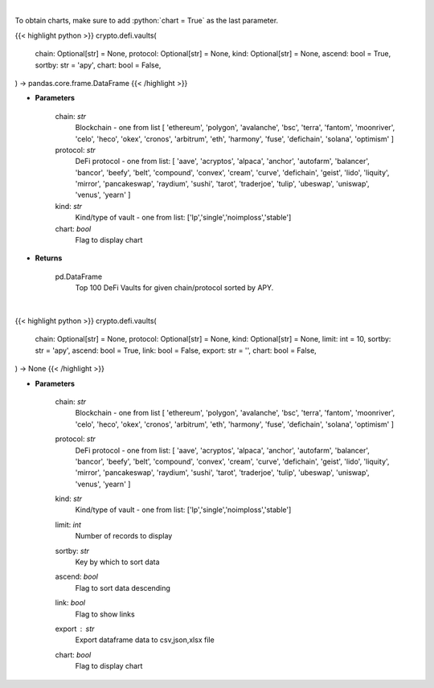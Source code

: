 .. role:: python(code)
    :language: python
    :class: highlight

|

To obtain charts, make sure to add :python:`chart = True` as the last parameter.

.. raw:: html

    <h3>
    > Getting data
    </h3>

{{< highlight python >}}
crypto.defi.vaults(
    chain: Optional[str] = None,
    protocol: Optional[str] = None,
    kind: Optional[str] = None,
    ascend: bool = True,
    sortby: str = 'apy',
    chart: bool = False,
) -> pandas.core.frame.DataFrame
{{< /highlight >}}

.. raw:: html

    <p>
    Get DeFi Vaults Information. DeFi Vaults are pools of funds with an assigned strategy which main goal is to
    maximize returns of its crypto assets. [Source: https://coindix.com/]
    </p>

* **Parameters**

    chain: *str*
        Blockchain - one from list [
        'ethereum', 'polygon', 'avalanche', 'bsc', 'terra', 'fantom',
        'moonriver', 'celo', 'heco', 'okex', 'cronos', 'arbitrum', 'eth',
        'harmony', 'fuse', 'defichain', 'solana', 'optimism'
        ]
    protocol: *str*
        DeFi protocol - one from list: [
        'aave', 'acryptos', 'alpaca', 'anchor', 'autofarm', 'balancer', 'bancor',
        'beefy', 'belt', 'compound', 'convex', 'cream', 'curve', 'defichain', 'geist',
        'lido', 'liquity', 'mirror', 'pancakeswap', 'raydium', 'sushi', 'tarot', 'traderjoe',
        'tulip', 'ubeswap', 'uniswap', 'venus', 'yearn'
        ]
    kind: *str*
        Kind/type of vault - one from list: ['lp','single','noimploss','stable']
    chart: *bool*
       Flag to display chart


* **Returns**

    pd.DataFrame
        Top 100 DeFi Vaults for given chain/protocol sorted by APY.

|

.. raw:: html

    <h3>
    > Getting charts
    </h3>

{{< highlight python >}}
crypto.defi.vaults(
    chain: Optional[str] = None,
    protocol: Optional[str] = None,
    kind: Optional[str] = None,
    limit: int = 10,
    sortby: str = 'apy',
    ascend: bool = True,
    link: bool = False,
    export: str = '',
    chart: bool = False,
) -> None
{{< /highlight >}}

.. raw:: html

    <p>
    Display Top DeFi Vaults - pools of funds with an assigned strategy which main goal is to
    maximize returns of its crypto assets. [Source: https://coindix.com/]
    </p>

* **Parameters**

    chain: *str*
        Blockchain - one from list [
        'ethereum', 'polygon', 'avalanche', 'bsc', 'terra', 'fantom',
        'moonriver', 'celo', 'heco', 'okex', 'cronos', 'arbitrum', 'eth',
        'harmony', 'fuse', 'defichain', 'solana', 'optimism'
        ]
    protocol: *str*
        DeFi protocol - one from list: [
        'aave', 'acryptos', 'alpaca', 'anchor', 'autofarm', 'balancer', 'bancor',
        'beefy', 'belt', 'compound', 'convex', 'cream', 'curve', 'defichain', 'geist',
        'lido', 'liquity', 'mirror', 'pancakeswap', 'raydium', 'sushi', 'tarot', 'traderjoe',
        'tulip', 'ubeswap', 'uniswap', 'venus', 'yearn'
        ]
    kind: *str*
        Kind/type of vault - one from list: ['lp','single','noimploss','stable']
    limit: *int*
        Number of records to display
    sortby: *str*
        Key by which to sort data
    ascend: *bool*
        Flag to sort data descending
    link: *bool*
        Flag to show links
    export : *str*
        Export dataframe data to csv,json,xlsx file
    chart: *bool*
       Flag to display chart

